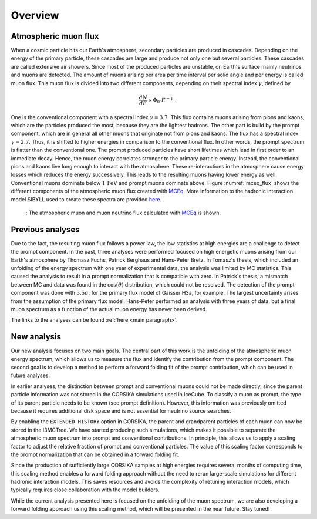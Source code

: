 .. _overview paragraph:

Overview 
########

Atmospheric muon flux 
+++++++++++++++++++++
When a cosmic particle hits our Earth's atmosphere, secondary particles are produced in cascades. Depending on the energy of the primary 
particle, these cascades are large and produce not only one but several particles. These cascades are called extensive 
air showers. Since most of the produced particles are unstable, on Earth's surface mainly neutrinos and muons are detected. The amount of 
muons arising per area per time interval per solid angle and per energy is called muon flux.
This muon flux is divided into two different components, depending on their spectral index :math:`\gamma`, defined by 

.. math::
    \begin{equation}
        \frac{dN}{dE} \propto \Phi_0 \cdot E^{-\gamma} \; .
    \end{equation}

One is the conventional component with a 
spectral index :math:`\gamma = 3.7`. This flux contains muons arising from pions and kaons, which are the particles produced the most, because they are the lightest hadrons. The other part is build by the prompt component, which are in general all 
other muons that originate not from pions and kaons. The flux has a spectral index :math:`\gamma = 2.7`. Thus, it is shifted to higher energies 
in comparison to the conventional flux. In other words, the prompt spectrum is flatter than the conventional one. 
The prompt produced particles have short lifetimes which lead in first order to 
an immediate decay. Hence, the muon energy correlates stronger to the primary particle energy. Instead, the conventional pions and kaons 
live long enough to interact with the atmosphere. These re-interactions in the atmosphere cause energy losses which reduces the energy successively.
This leads to the resulting muons having lower energy as well. 
Conventional muons dominate below :math:`1\,\mathrm{PeV}` and prompt muons dominate above. 
Figure :numref:`mceq_flux` shows the different components of 
the atmospheric muon flux created with `MCEq <https://github.com/afedynitch/MCEq>`_. More information to the hadronic interaction model SIBYLL 
used to create these spectra are provided `here <https://arxiv.org/pdf/1806.04140.pdf>`_.

.. _mceq_flux:
.. figure:: images/mceq_flux.png

    : The atmospheric muon and muon neutrino flux calculated with `MCEq`_ is shown.

.. _MCEq: https://github.com/afedynitch/MCEq
    
Previous analyses 
+++++++++++++++++
Due to the fact, the resulting muon flux follows a power law, the low statistics at high energies are a challenge to detect the prompt component.
In the past, three analyses were performed focused on high energetic muons arising from our Earth's atmosphere by Thomasz Fuchs, Patrick Berghaus
and Hans-Peter Bretz. 
In Tomasz's thesis, which included an unfolding of the energy spectrum with one year of experimental data, the analysis was limited by MC statistics. 
This caused the analysis to result in a prompt normalization that is compatible with zero. 
In Patrick's thesis, a mismatch between MC and data was found in the :math:`\cos(\theta)` distribution, which could not be resolved.
The detection of the prompt component was done with :math:`3.5 \sigma`, for the primary flux model of Gaisser H3a, for example. The largest uncertainty arises from the assumption of the primary flux model.
Hans-Peter performed an analysis with three years of data, but a final muon spectrum as a function of the actual 
muon energy has never been derived.

The links to the analyses can be found :ref:`here <main paragraph>`.

New analysis 
++++++++++++
Our new analysis focuses on two main goals. The central part of this work is the unfolding of the atmospheric muon energy spectrum, which allows us to measure the flux and identify the contribution from the prompt component. The second goal is to develop a method to perform a forward folding fit of the prompt contribution, which can be used in future analyses.

In earlier analyses, the distinction between prompt and conventional muons could not be made directly, since the parent particle information was not stored in the CORSIKA simulations used in IceCube. To classify a muon as prompt, the type of its parent particle needs to be known (see prompt definition). However, this information was previously omitted because it requires additional disk space and is not essential for neutrino source searches.

By enabling the ``EXTENDED HISTORY`` option in CORSIKA, the parent and grandparent particles of each muon can now be stored in the I3MCTree. We have started producing such simulations, which makes it possible to separate the atmospheric muon spectrum into prompt and conventional contributions. In principle, this allows us to apply a scaling factor to adjust the relative fraction of prompt and conventional particles. The value of this scaling factor corresponds to the prompt normalization that can be obtained in a forward folding fit.

Since the production of sufficiently large CORSIKA samples at high energies requires several months of computing time, this scaling method enables a forward folding approach without the need to rerun large-scale simulations for different hadronic interaction models. This saves resources and avoids the complexity of retuning interaction models, which typically requires close collaboration with the model builders.

While the current analysis presented here is focused on the unfolding of the muon spectrum, we are also developing a forward folding approach using this scaling method, which will be presented in the near future. Stay tuned!
